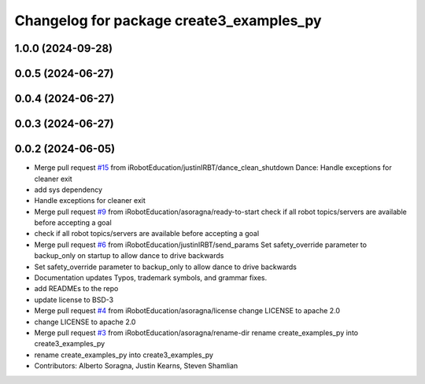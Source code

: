 ^^^^^^^^^^^^^^^^^^^^^^^^^^^^^^^^^^^^^^^^^
Changelog for package create3_examples_py
^^^^^^^^^^^^^^^^^^^^^^^^^^^^^^^^^^^^^^^^^

1.0.0 (2024-09-28)
------------------

0.0.5 (2024-06-27)
------------------

0.0.4 (2024-06-27)
------------------

0.0.3 (2024-06-27)
------------------

0.0.2 (2024-06-05)
------------------
* Merge pull request `#15 <https://github.com/iRobotEducation/create3_examples/issues/15>`_ from iRobotEducation/justinIRBT/dance_clean_shutdown
  Dance: Handle exceptions for cleaner exit
* add sys dependency
* Handle exceptions for cleaner exit
* Merge pull request `#9 <https://github.com/iRobotEducation/create3_examples/issues/9>`_ from iRobotEducation/asoragna/ready-to-start
  check if all robot topics/servers are available before accepting a goal
* check if all robot topics/servers are available before accepting a goal
* Merge pull request `#6 <https://github.com/iRobotEducation/create3_examples/issues/6>`_ from iRobotEducation/justinIRBT/send_params
  Set safety_override parameter to backup_only on startup to allow dance to drive backwards
* Set safety_override parameter to backup_only to allow dance to drive backwards
* Documentation updates
  Typos, trademark symbols, and grammar fixes.
* add READMEs to the repo
* update license to BSD-3
* Merge pull request `#4 <https://github.com/iRobotEducation/create3_examples/issues/4>`_ from iRobotEducation/asoragna/license
  change LICENSE to apache 2.0
* change LICENSE to apache 2.0
* Merge pull request `#3 <https://github.com/iRobotEducation/create3_examples/issues/3>`_ from iRobotEducation/asoragna/rename-dir
  rename create_examples_py into create3_examples_py
* rename create_examples_py into create3_examples_py
* Contributors: Alberto Soragna, Justin Kearns, Steven Shamlian
